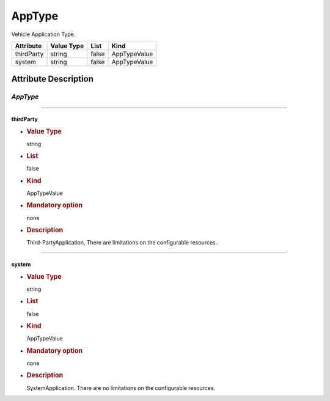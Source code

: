 AppType
=======

Vehicle Application Type.

========== ========== ===== ============
Attribute  Value Type List  Kind
========== ========== ===== ============
thirdParty string     false AppTypeValue
system     string     false AppTypeValue
========== ========== ===== ============

Attribute Description
---------------------

.. _apptype-2:

*AppType*
~~~~~~~~~

--------------

thirdParty
^^^^^^^^^^

-  .. rubric:: Value Type
      :name: value-type

   string

-  .. rubric:: List
      :name: list

   false

-  .. rubric:: Kind
      :name: kind

   AppTypeValue

-  .. rubric:: Mandatory option
      :name: mandatory-option

   none

-  .. rubric:: Description
      :name: description

   Third-PartyApplication, There are limitations on the configurable
   resources..

--------------

system
^^^^^^

-  .. rubric:: Value Type
      :name: value-type-2

   string

-  .. rubric:: List
      :name: list-2

   false

-  .. rubric:: Kind
      :name: kind-2

   AppTypeValue

-  .. rubric:: Mandatory option
      :name: mandatory-option-2

   none

-  .. rubric:: Description
      :name: description-2

   SystemApplication. There are no limitations on the configurable
   resources.
